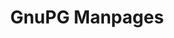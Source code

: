 :PROPERTIES:
:ID:       498a8c38-9226-47ee-ae20-009174132321
:END:
#+title: GnuPG Manpages
#+DESCRIPTION: The missing manual (and cheatsheet)
#+TAGS:

* Roam :noexport:

+ [[id:c2afa949-0d1c-4703-b69c-02ffa854d4f4][Cryptography]]

* Update styling :noexport:

Remove the =<p>= tags that aren't inset

#+begin_src javascript
d = document;
y2m = d.querySelector('#wrapper #content > .y2m');
document.body.innerHTML = y2m.innerHTML;
d.querySelector('p.y2m-top').remove();
// d.querySelect('.y2m-section:last-of-type').remove();
#+end_src

Add this inline CSS

#+begin_src css
h3 { margin: 0.1em; }
h2.y2m-sh, h3.y2m-sh { color: maroon; margin: 0.1em 0; padding: 0; font-size: 16px }
body { background-color: #FFF; font-size: 12px; }
ul { margin: 0.1em; }

/* h2,h3 { } */
pre { margin: 0.1em 3em; padding: 0.1em; color: rebeccapurple; }

span.y2m-item { display: inline; color: darkblue; font-weight: 600; }
i { color: maroon; font-weight: 400; }
u { color: darkgreen; font-weight: 400; }
strong { color: darkgreen; font-weight: 500;}
samp { color: darkblue; font-weight: 600;} }
#+end_src

Edit the dom a bit and print.
